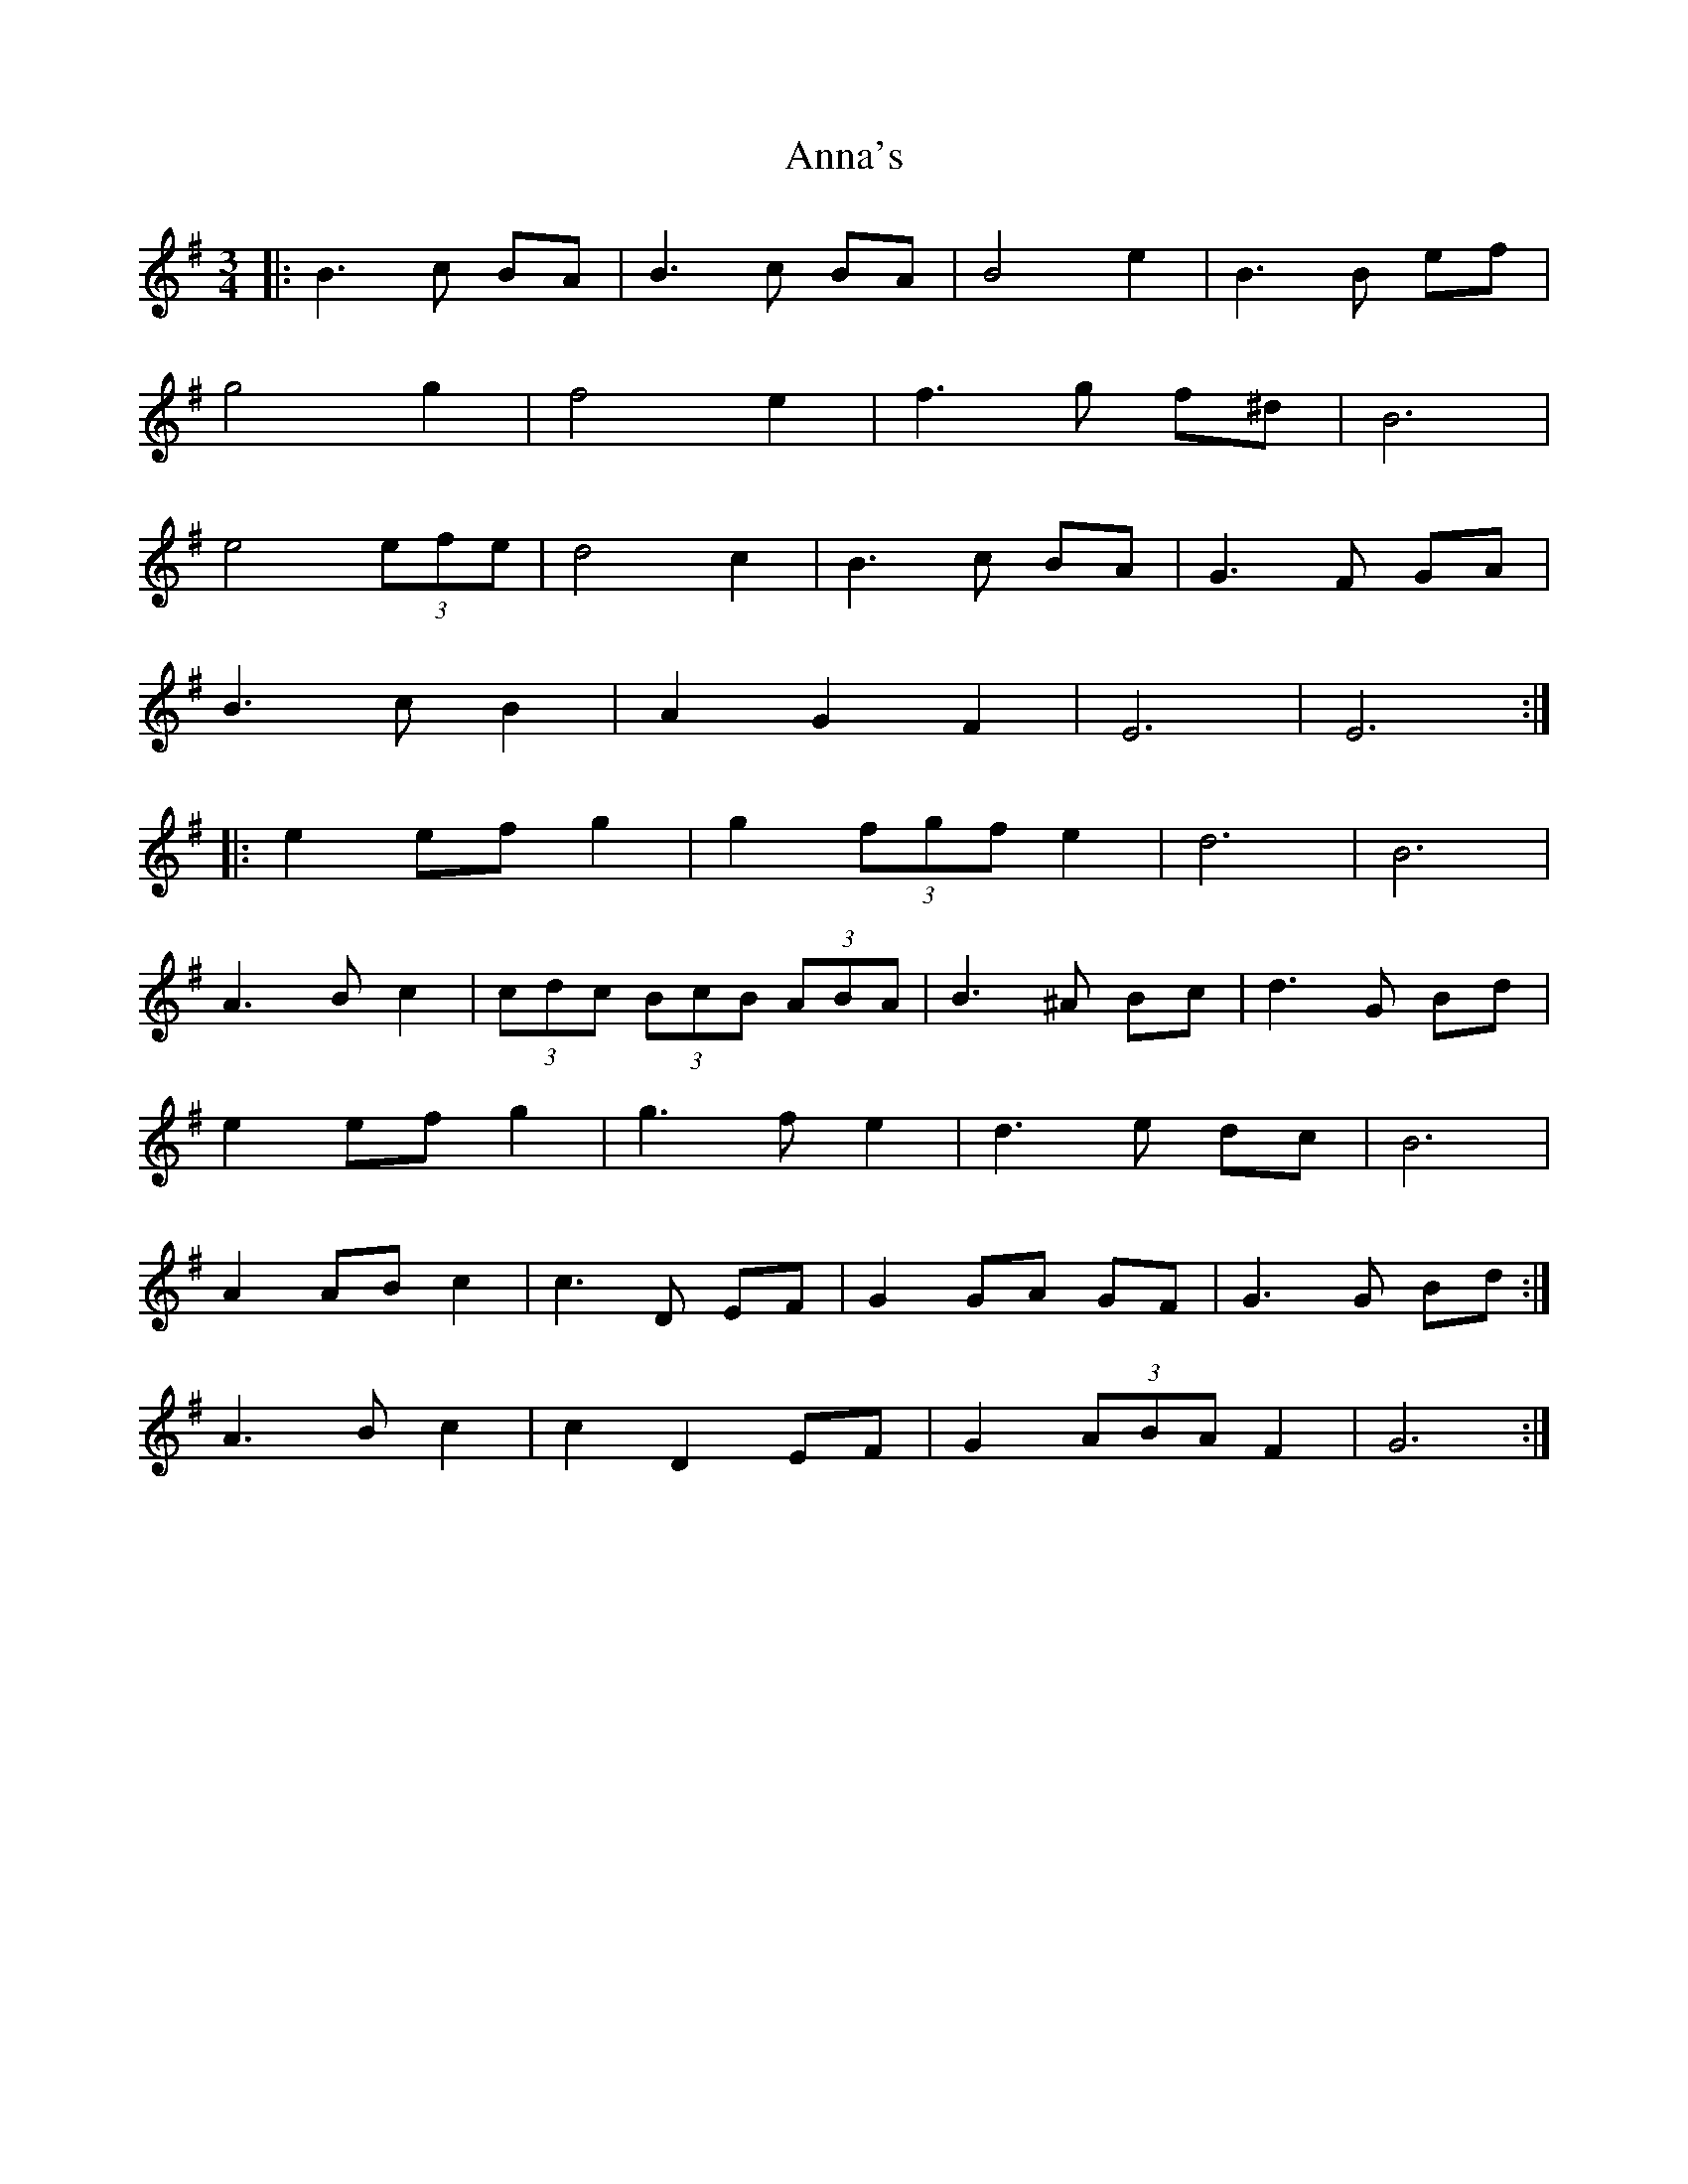 X: 1611
T: Anna's
R: waltz
M: 3/4
K: Eminor
|:B3 c BA|B3 c BA|B4 e2|B3 B ef|
g4 g2|f4 e2|f3 g f^d|B6|
e4 (3efe|d4 c2|B3 c BA|G3 F GA|
B3 c B2|A2 G2 F2|E6|E6:|
|:e2 ef g2|g2 (3fgf e2|d6|B6|
A3 B c2|(3cdc (3BcB (3ABA|B3 ^A Bc|d3 G Bd|
e2 ef g2|g3 f e2|d3 e dc|B6|
1 A2 AB c2|c3 D EF|G2 GA GF|G3 G Bd:|
2 A3 B c2|c2 D2 EF|G2 (3ABA F2|G6:|

